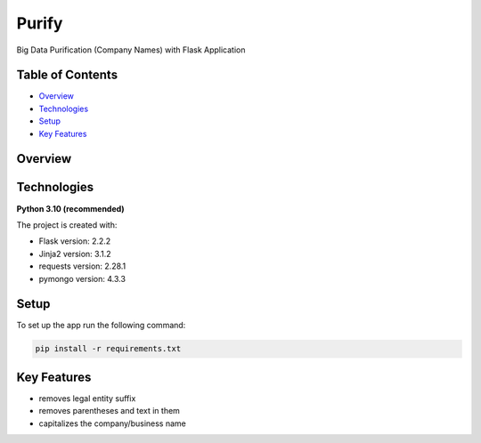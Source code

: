 ======
Purify
======
.. image:: https://img.shields.io/badge/python-3.10-blue
   :alt: Recommended Python version
Big Data Purification (Company Names) with Flask Application

Table of Contents
-----------------
* `Overview`_
* `Technologies`_
* `Setup`_
* `Key Features`_

Overview
--------

Technologies
------------
**Python 3.10 (recommended)**

The project is created with:

* Flask version: 2.2.2
* Jinja2 version: 3.1.2
* requests version: 2.28.1
* pymongo version: 4.3.3


Setup
-----
To set up the app run the following command:

.. code-block::

    pip install -r requirements.txt

Key Features
------------
* removes legal entity suffix
* removes parentheses and text in them
* capitalizes the company/business name
